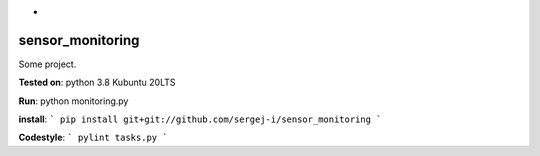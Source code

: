 *
=================
sensor_monitoring
=================

Some project.

**Tested on**:
python 3.8
Kubuntu 20LTS

**Run**:
python monitoring.py

**install**:
```
pip install git+git://github.com/sergej-i/sensor_monitoring
```

**Codestyle**:
```
pylint tasks.py
```
